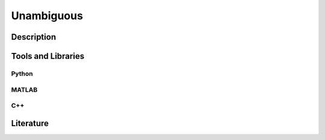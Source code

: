 ####################################
Unambiguous
####################################

*********
Description
*********


********************
Tools and Libraries
********************

Python
=========


MATLAB
=========

C++
=========

********************
Literature
********************